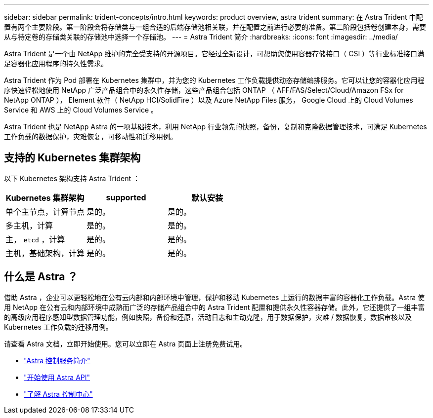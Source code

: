 ---
sidebar: sidebar 
permalink: trident-concepts/intro.html 
keywords: product overview, astra trident 
summary: 在 Astra Trident 中配置有两个主要阶段。第一阶段会将存储类与一组合适的后端存储池相关联，并在配置之前进行必要的准备。第二阶段包括卷创建本身，需要从与待定卷的存储类关联的存储池中选择一个存储池。 
---
= Astra Trident 简介
:hardbreaks:
:icons: font
:imagesdir: ../media/


Astra Trident 是一个由 NetApp 维护的完全受支持的开源项目。它经过全新设计，可帮助您使用容器存储接口（ CSI ）等行业标准接口满足容器化应用程序的持久性需求。

Astra Trident 作为 Pod 部署在 Kubernetes 集群中，并为您的 Kubernetes 工作负载提供动态存储编排服务。它可以让您的容器化应用程序快速轻松地使用 NetApp 广泛产品组合中的永久性存储，这些产品组合包括 ONTAP （ AFF/FAS/Select/Cloud/Amazon FSx for NetApp ONTAP ）， Element 软件（ NetApp HCI/SolidFire ）以及 Azure NetApp Files 服务， Google Cloud 上的 Cloud Volumes Service 和 AWS 上的 Cloud Volumes Service 。

Astra Trident 也是 NetApp Astra 的一项基础技术，利用 NetApp 行业领先的快照，备份，复制和克隆数据管理技术，可满足 Kubernetes 工作负载的数据保护，灾难恢复，可移动性和迁移用例。



== 支持的 Kubernetes 集群架构

以下 Kubernetes 架构支持 Astra Trident ：

[cols="3*"]
|===
| Kubernetes 集群架构 | supported | 默认安装 


| 单个主节点，计算节点 | 是的。  a| 
是的。



| 多主机，计算 | 是的。  a| 
是的。



| 主， `etcd` ，计算 | 是的。  a| 
是的。



| 主机，基础架构，计算 | 是的。  a| 
是的。

|===


== 什么是 Astra ？

借助 Astra ，企业可以更轻松地在公有云内部和内部环境中管理，保护和移动 Kubernetes 上运行的数据丰富的容器化工作负载。Astra 使用 NetApp 在公有云和内部环境中成熟而广泛的存储产品组合中的 Astra Trident 配置和提供永久性容器存储。此外，它还提供了一组丰富的高级应用程序感知型数据管理功能，例如快照，备份和还原，活动日志和主动克隆，用于数据保护，灾难 / 数据恢复，数据审核以及 Kubernetes 工作负载的迁移用例。

请查看 Astra 文档，立即开始使用。您可以立即在 Astra 页面上注册免费试用。

* https://docs.netapp.com/us-en/astra/get-started/intro.html["Astra 控制服务简介"^]
* https://docs.netapp.com/us-en/astra-automation/get-started/before_get_started.html["开始使用 Astra API"^]
* https://docs.netapp.com/us-en/astra-control-center/concepts/intro.html["了解 Astra 控制中心"^]


